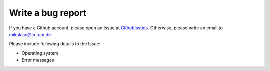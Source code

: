 Write a bug report
==================

If you have a Github account, please open an Issue at GithubIssues_. Otherwise, please write an email to mikulasc@in.tum.de

Please include following details to the Issue:

* Operating system
* Error messages

.. _GithubIssues: https://github.com/johannesmik/neurons/issues